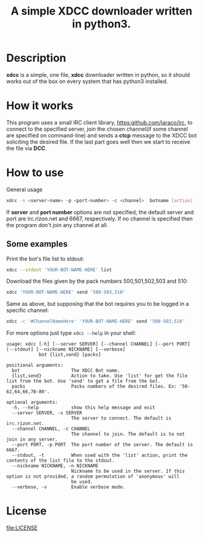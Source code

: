 #+TITLE: A simple XDCC downloader written in python3.

* Description
  *xdcc* is a simple, one file, *xdcc* downloader written in python, so it should works out of the box on every system that
  has python3 installed.
* How it works
  This program uses a small IRC client library, [[https:github.com/jaraco/irc]], to connect to the specified server, join the
  chosen channel(if some channel are specified on command-line) and sends a *ctcp* message to the XDCC bot soliciting 
  the desired file. If the last part goes well then we start to receive the file via *DCC*.
* How to use
  #+CAPTION: General usage
  #+BEGIN_SRC bash
  xdcc -s <server-name> -p <port-number> -c <channel>  botname [action] [packs]
  #+END_SRC
  
If *server* and *port number* options are not specified, the default server and port are irc.rizon.net
and 6667, respectively. If no channel is specified then the program don't join any channel at all.
  
** Some examples
   
Print the bot's file list to stdout:
#+BEGIN_SRC bash
xdcc --stdout 'YOUR-BOT-NAME-HERE' list
#+END_SRC

Download the files given by the pack numbers 500,501,502,503 and 510:
#+BEGIN_SRC bash
xdcc 'YOUR-BOT-NAME-HERE' send '500-503,510'
#+END_SRC

Same as above, but supposing that the bot requires you to be logged in a specific channel:
#+BEGIN_SRC bash
xdcc -c '#ChannelNameHere' 'YOUR-BOT-NAME-HERE' send '500-503,510'
#+END_SRC

For more options just type =xdcc --help= in your shell:
#+BEGIN_SRC text
usage: xdcc [-h] [--server SERVER] [--channel CHANNEL] [--port PORT] [--stdout] [--nickname NICKNAME] [--verbose]
            bot {list,send} [packs]

positional arguments:
  bot                   The XDCC Bot name.
  {list,send}           Action to take. Use 'list' for get the file list from the bot. Use 'send' to get a file from the bot.
  packs                 Packs numbers of the desired files. Ex: '50-62,64,66,70-80'.

optional arguments:
  -h, --help            show this help message and exit
  --server SERVER, -s SERVER
                        The server to connect. The default is irc.rizon.net.
  --channel CHANNEL, -c CHANNEL
                        The channel to join. The default is to not join in any server.
  --port PORT, -p PORT  The port number of the server. The default is 6667.
  --stdout, -t          When used with the 'list' action, print the contents of the list file to the stdout.
  --nickname NICKNAME, -n NICKNAME
                        Nickname to be used in the server. If this option is not provided, a random permutation of 'anonymous' will
                        be used.
  --verbose, -v         Enable verbose mode.
#+END_SRC
* License  
[[file:LICENSE]]
